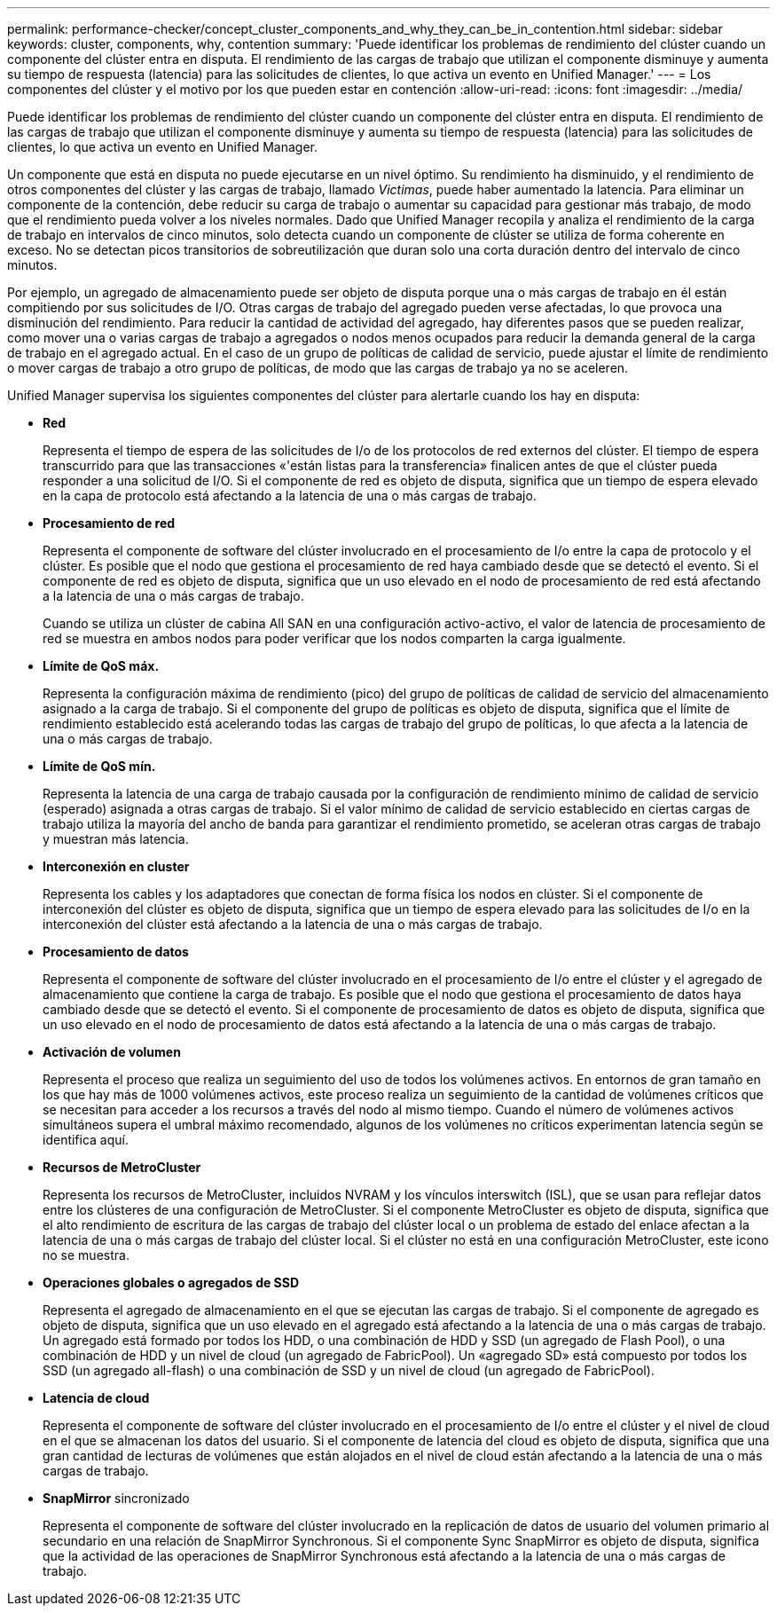 ---
permalink: performance-checker/concept_cluster_components_and_why_they_can_be_in_contention.html 
sidebar: sidebar 
keywords: cluster, components, why, contention 
summary: 'Puede identificar los problemas de rendimiento del clúster cuando un componente del clúster entra en disputa. El rendimiento de las cargas de trabajo que utilizan el componente disminuye y aumenta su tiempo de respuesta (latencia) para las solicitudes de clientes, lo que activa un evento en Unified Manager.' 
---
= Los componentes del clúster y el motivo por los que pueden estar en contención
:allow-uri-read: 
:icons: font
:imagesdir: ../media/


[role="lead"]
Puede identificar los problemas de rendimiento del clúster cuando un componente del clúster entra en disputa. El rendimiento de las cargas de trabajo que utilizan el componente disminuye y aumenta su tiempo de respuesta (latencia) para las solicitudes de clientes, lo que activa un evento en Unified Manager.

Un componente que está en disputa no puede ejecutarse en un nivel óptimo. Su rendimiento ha disminuido, y el rendimiento de otros componentes del clúster y las cargas de trabajo, llamado _Victimas_, puede haber aumentado la latencia. Para eliminar un componente de la contención, debe reducir su carga de trabajo o aumentar su capacidad para gestionar más trabajo, de modo que el rendimiento pueda volver a los niveles normales. Dado que Unified Manager recopila y analiza el rendimiento de la carga de trabajo en intervalos de cinco minutos, solo detecta cuando un componente de clúster se utiliza de forma coherente en exceso. No se detectan picos transitorios de sobreutilización que duran solo una corta duración dentro del intervalo de cinco minutos.

Por ejemplo, un agregado de almacenamiento puede ser objeto de disputa porque una o más cargas de trabajo en él están compitiendo por sus solicitudes de I/O. Otras cargas de trabajo del agregado pueden verse afectadas, lo que provoca una disminución del rendimiento. Para reducir la cantidad de actividad del agregado, hay diferentes pasos que se pueden realizar, como mover una o varias cargas de trabajo a agregados o nodos menos ocupados para reducir la demanda general de la carga de trabajo en el agregado actual. En el caso de un grupo de políticas de calidad de servicio, puede ajustar el límite de rendimiento o mover cargas de trabajo a otro grupo de políticas, de modo que las cargas de trabajo ya no se aceleren.

Unified Manager supervisa los siguientes componentes del clúster para alertarle cuando los hay en disputa:

* *Red*
+
Representa el tiempo de espera de las solicitudes de I/o de los protocolos de red externos del clúster. El tiempo de espera transcurrido para que las transacciones «'están listas para la transferencia» finalicen antes de que el clúster pueda responder a una solicitud de I/O. Si el componente de red es objeto de disputa, significa que un tiempo de espera elevado en la capa de protocolo está afectando a la latencia de una o más cargas de trabajo.

* *Procesamiento de red*
+
Representa el componente de software del clúster involucrado en el procesamiento de I/o entre la capa de protocolo y el clúster. Es posible que el nodo que gestiona el procesamiento de red haya cambiado desde que se detectó el evento. Si el componente de red es objeto de disputa, significa que un uso elevado en el nodo de procesamiento de red está afectando a la latencia de una o más cargas de trabajo.

+
Cuando se utiliza un clúster de cabina All SAN en una configuración activo-activo, el valor de latencia de procesamiento de red se muestra en ambos nodos para poder verificar que los nodos comparten la carga igualmente.

* *Límite de QoS máx.*
+
Representa la configuración máxima de rendimiento (pico) del grupo de políticas de calidad de servicio del almacenamiento asignado a la carga de trabajo. Si el componente del grupo de políticas es objeto de disputa, significa que el límite de rendimiento establecido está acelerando todas las cargas de trabajo del grupo de políticas, lo que afecta a la latencia de una o más cargas de trabajo.

* *Límite de QoS mín.*
+
Representa la latencia de una carga de trabajo causada por la configuración de rendimiento mínimo de calidad de servicio (esperado) asignada a otras cargas de trabajo. Si el valor mínimo de calidad de servicio establecido en ciertas cargas de trabajo utiliza la mayoría del ancho de banda para garantizar el rendimiento prometido, se aceleran otras cargas de trabajo y muestran más latencia.

* *Interconexión en cluster*
+
Representa los cables y los adaptadores que conectan de forma física los nodos en clúster. Si el componente de interconexión del clúster es objeto de disputa, significa que un tiempo de espera elevado para las solicitudes de I/o en la interconexión del clúster está afectando a la latencia de una o más cargas de trabajo.

* *Procesamiento de datos*
+
Representa el componente de software del clúster involucrado en el procesamiento de I/o entre el clúster y el agregado de almacenamiento que contiene la carga de trabajo. Es posible que el nodo que gestiona el procesamiento de datos haya cambiado desde que se detectó el evento. Si el componente de procesamiento de datos es objeto de disputa, significa que un uso elevado en el nodo de procesamiento de datos está afectando a la latencia de una o más cargas de trabajo.

* *Activación de volumen*
+
Representa el proceso que realiza un seguimiento del uso de todos los volúmenes activos. En entornos de gran tamaño en los que hay más de 1000 volúmenes activos, este proceso realiza un seguimiento de la cantidad de volúmenes críticos que se necesitan para acceder a los recursos a través del nodo al mismo tiempo. Cuando el número de volúmenes activos simultáneos supera el umbral máximo recomendado, algunos de los volúmenes no críticos experimentan latencia según se identifica aquí.

* *Recursos de MetroCluster*
+
Representa los recursos de MetroCluster, incluidos NVRAM y los vínculos interswitch (ISL), que se usan para reflejar datos entre los clústeres de una configuración de MetroCluster. Si el componente MetroCluster es objeto de disputa, significa que el alto rendimiento de escritura de las cargas de trabajo del clúster local o un problema de estado del enlace afectan a la latencia de una o más cargas de trabajo del clúster local. Si el clúster no está en una configuración MetroCluster, este icono no se muestra.

* *Operaciones globales o agregados de SSD*
+
Representa el agregado de almacenamiento en el que se ejecutan las cargas de trabajo. Si el componente de agregado es objeto de disputa, significa que un uso elevado en el agregado está afectando a la latencia de una o más cargas de trabajo. Un agregado está formado por todos los HDD, o una combinación de HDD y SSD (un agregado de Flash Pool), o una combinación de HDD y un nivel de cloud (un agregado de FabricPool). Un «agregado SD» está compuesto por todos los SSD (un agregado all-flash) o una combinación de SSD y un nivel de cloud (un agregado de FabricPool).

* *Latencia de cloud*
+
Representa el componente de software del clúster involucrado en el procesamiento de I/o entre el clúster y el nivel de cloud en el que se almacenan los datos del usuario. Si el componente de latencia del cloud es objeto de disputa, significa que una gran cantidad de lecturas de volúmenes que están alojados en el nivel de cloud están afectando a la latencia de una o más cargas de trabajo.

* *SnapMirror* sincronizado
+
Representa el componente de software del clúster involucrado en la replicación de datos de usuario del volumen primario al secundario en una relación de SnapMirror Synchronous. Si el componente Sync SnapMirror es objeto de disputa, significa que la actividad de las operaciones de SnapMirror Synchronous está afectando a la latencia de una o más cargas de trabajo.


